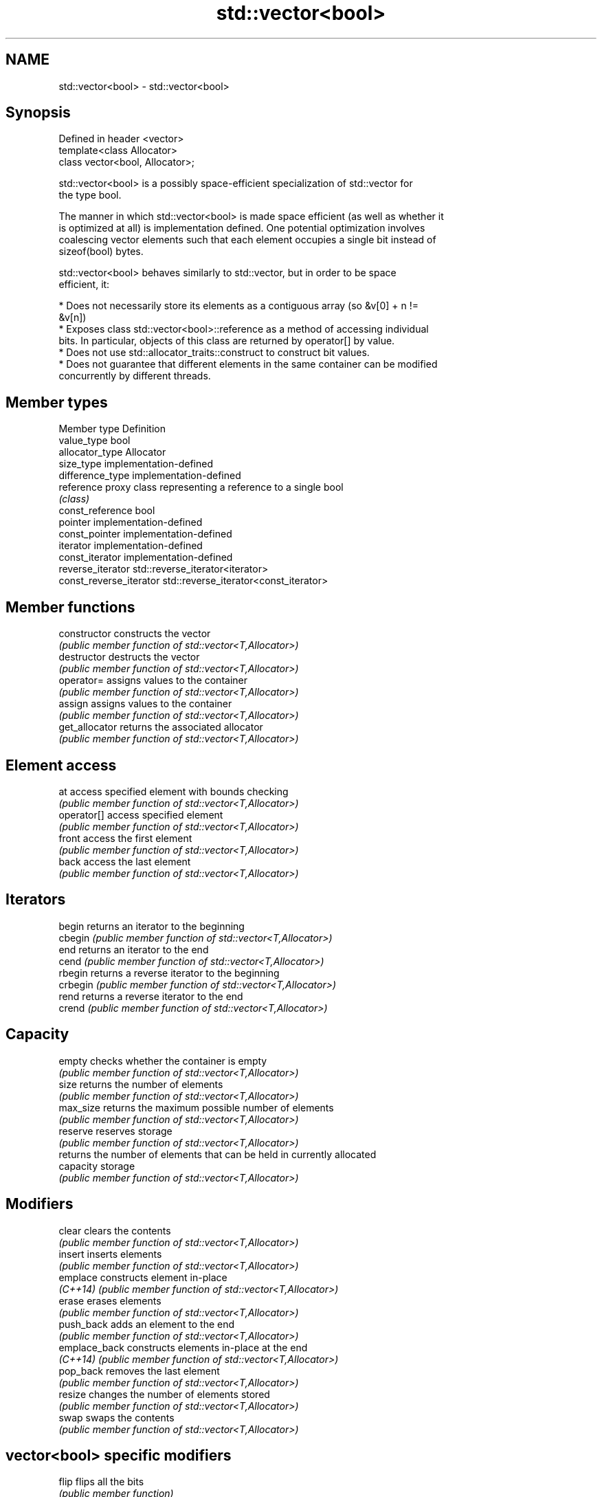 .TH std::vector<bool> 3 "2019.08.27" "http://cppreference.com" "C++ Standard Libary"
.SH NAME
std::vector<bool> \- std::vector<bool>

.SH Synopsis
   Defined in header <vector>
   template<class Allocator>
   class vector<bool, Allocator>;

   std::vector<bool> is a possibly space-efficient specialization of std::vector for
   the type bool.

   The manner in which std::vector<bool> is made space efficient (as well as whether it
   is optimized at all) is implementation defined. One potential optimization involves
   coalescing vector elements such that each element occupies a single bit instead of
   sizeof(bool) bytes.

   std::vector<bool> behaves similarly to std::vector, but in order to be space
   efficient, it:

     * Does not necessarily store its elements as a contiguous array (so &v[0] + n !=
       &v[n])
     * Exposes class std::vector<bool>::reference as a method of accessing individual
       bits. In particular, objects of this class are returned by operator[] by value.
     * Does not use std::allocator_traits::construct to construct bit values.
     * Does not guarantee that different elements in the same container can be modified
       concurrently by different threads.

.SH Member types

   Member type            Definition
   value_type             bool
   allocator_type         Allocator
   size_type              implementation-defined
   difference_type        implementation-defined
   reference              proxy class representing a reference to a single bool
                          \fI(class)\fP
   const_reference        bool
   pointer                implementation-defined
   const_pointer          implementation-defined
   iterator               implementation-defined
   const_iterator         implementation-defined
   reverse_iterator       std::reverse_iterator<iterator>
   const_reverse_iterator std::reverse_iterator<const_iterator>

.SH Member functions

   constructor   constructs the vector
                 \fI(public member function of std::vector<T,Allocator>)\fP
   destructor    destructs the vector
                 \fI(public member function of std::vector<T,Allocator>)\fP
   operator=     assigns values to the container
                 \fI(public member function of std::vector<T,Allocator>)\fP
   assign        assigns values to the container
                 \fI(public member function of std::vector<T,Allocator>)\fP
   get_allocator returns the associated allocator
                 \fI(public member function of std::vector<T,Allocator>)\fP
.SH Element access
   at            access specified element with bounds checking
                 \fI(public member function of std::vector<T,Allocator>)\fP
   operator[]    access specified element
                 \fI(public member function of std::vector<T,Allocator>)\fP
   front         access the first element
                 \fI(public member function of std::vector<T,Allocator>)\fP
   back          access the last element
                 \fI(public member function of std::vector<T,Allocator>)\fP
.SH Iterators
   begin         returns an iterator to the beginning
   cbegin        \fI(public member function of std::vector<T,Allocator>)\fP
   end           returns an iterator to the end
   cend          \fI(public member function of std::vector<T,Allocator>)\fP
   rbegin        returns a reverse iterator to the beginning
   crbegin       \fI(public member function of std::vector<T,Allocator>)\fP
   rend          returns a reverse iterator to the end
   crend         \fI(public member function of std::vector<T,Allocator>)\fP
.SH Capacity
   empty         checks whether the container is empty
                 \fI(public member function of std::vector<T,Allocator>)\fP
   size          returns the number of elements
                 \fI(public member function of std::vector<T,Allocator>)\fP
   max_size      returns the maximum possible number of elements
                 \fI(public member function of std::vector<T,Allocator>)\fP
   reserve       reserves storage
                 \fI(public member function of std::vector<T,Allocator>)\fP
                 returns the number of elements that can be held in currently allocated
   capacity      storage
                 \fI(public member function of std::vector<T,Allocator>)\fP
.SH Modifiers
   clear         clears the contents
                 \fI(public member function of std::vector<T,Allocator>)\fP
   insert        inserts elements
                 \fI(public member function of std::vector<T,Allocator>)\fP
   emplace       constructs element in-place
   \fI(C++14)\fP       \fI(public member function of std::vector<T,Allocator>)\fP
   erase         erases elements
                 \fI(public member function of std::vector<T,Allocator>)\fP
   push_back     adds an element to the end
                 \fI(public member function of std::vector<T,Allocator>)\fP
   emplace_back  constructs elements in-place at the end
   \fI(C++14)\fP       \fI(public member function of std::vector<T,Allocator>)\fP
   pop_back      removes the last element
                 \fI(public member function of std::vector<T,Allocator>)\fP
   resize        changes the number of elements stored
                 \fI(public member function of std::vector<T,Allocator>)\fP
   swap          swaps the contents
                 \fI(public member function of std::vector<T,Allocator>)\fP
.SH vector<bool> specific modifiers
   flip          flips all the bits
                 \fI(public member function)\fP
   swap          swaps two std::vector<bool>::references
   \fB[static]\fP      \fI(public static member function)\fP

.SH Non-member functions

   operator==
   operator!=
   operator<              lexicographically compares the values in the vector
   operator<=             \fI(function template)\fP
   operator>
   operator>=
   std::swap(std::vector) specializes the std::swap algorithm
                          \fI(function template)\fP

.SH Helper classes

   std::hash<std::vector<bool>> hash support for std::vector<bool>
   \fI(C++11)\fP                      \fI(class template specialization)\fP

.SH Notes

   If the size of the bitset is known at compile time, std::bitset may be used, which
   offers a richer set of member functions. In addition, boost::dynamic_bitset exists
   as an alternative to std::vector<bool>.

   Since its representation may by optimized, std::vector<bool> does not necessarily
   meet all Container or SequenceContainer requirements. For example, because
   std::vector<bool>::iterator is implementation-defined, it may not satisfy the
   LegacyForwardIterator requirement. Use of algorithms such as std::search that
   require LegacyForwardIterators may result in either compile-time or run-time errors.

   The Boost.Container version of vector does not specialize for bool.
